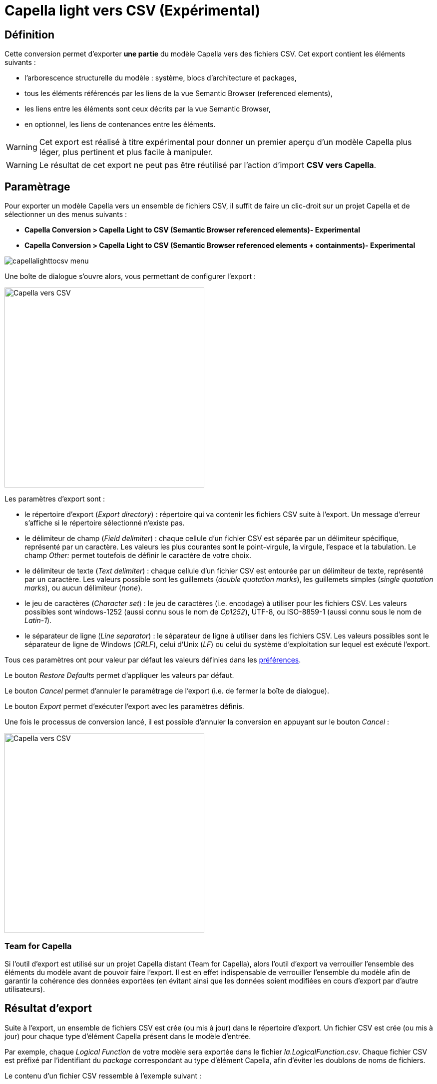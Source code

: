 = Capella light vers CSV (Expérimental)

== Définition

Cette conversion permet d'exporter *une partie* du modèle Capella vers des fichiers CSV. Cet export contient les éléments suivants :

* l'arborescence structurelle du modèle : système, blocs d'architecture et packages,
* tous les éléments référencés par les liens de la vue Semantic Browser (referenced elements),
* les liens entre les éléments sont ceux décrits par la vue Semantic Browser,
* en optionnel, les liens de contenances entre les éléments. 


WARNING: Cet export est réalisé à titre expérimental pour donner un premier aperçu d'un modèle Capella plus léger, plus pertinent et plus facile à manipuler.


WARNING: Le résultat de cet export ne peut pas être réutilisé par l'action d'import *CSV vers Capella*. 


== Paramètrage

Pour exporter un modèle Capella vers un ensemble de fichiers CSV, il suffit de faire un clic-droit sur un projet Capella et de sélectionner un des menus suivants : 

* *Capella Conversion > Capella Light to CSV (Semantic Browser referenced elements)- Experimental*
* *Capella Conversion > Capella Light to CSV (Semantic Browser referenced elements + containments)- Experimental*

image::images/capellalighttocsv_menu.png[pdfwidth='50%']

Une boîte de dialogue s'ouvre alors, vous permettant de configurer l'export :

[width=400]
image::images/capellatocsv_dialog.png[Capella vers CSV]

Les paramètres d'export sont :

* le répertoire d'export (_Export directory_) : répertoire qui va contenir les fichiers CSV suite à l'export. Un message d'erreur s'affiche si le répertoire sélectionné n'existe pas.
* le délimiteur de champ (_Field delimiter_) : chaque cellule d'un fichier CSV est séparée par un délimiteur spécifique, représenté par un caractère. Les valeurs les plus courantes sont le point-virgule, la virgule, l'espace et la tabulation. Le champ _Other:_ permet toutefois de définir le caractère de votre choix.
* le délimiteur de texte (_Text delimiter_) : chaque cellule d'un fichier CSV est entourée par un délimiteur de texte, représenté par un caractère. Les valeurs possible sont les guillemets (_double quotation marks_), les guillemets simples (_single quotation marks_), ou aucun délimiteur (_none_).
* le jeu de caractères (_Character set_) : le jeu de caractères (i.e. encodage) à utiliser pour les fichiers CSV. Les valeurs possibles sont windows-1252 (aussi connu sous le nom de _Cp1252_), UTF-8, ou ISO-8859-1 (aussi connu sous le nom de _Latin-1_).
* le séparateur de ligne (_Line separator_) : le séparateur de ligne à utiliser dans les fichiers CSV. Les valeurs possibles sont le séparateur de ligne de Windows (_CRLF_), celui d'Unix (_LF_) ou celui du système d'exploitation sur lequel est exécuté l'export.

Tous ces paramètres ont pour valeur par défaut les valeurs définies dans les link:preferences.html[préférences].

Le bouton _Restore Defaults_ permet d'appliquer les valeurs par défaut.

Le bouton _Cancel_ permet d'annuler le paramétrage de l'export (i.e. de fermer la boîte de dialogue).

Le bouton _Export_ permet d’exécuter l'export avec les paramètres définis.

Une fois le processus de conversion lancé, il est possible d'annuler la conversion en appuyant sur le bouton _Cancel_ :

[width=400]
image::images/capellatocsv_cancel.png[Capella vers CSV]

=== Team for Capella

Si l'outil d'export est utilisé sur un projet Capella distant (Team for Capella), alors l'outil d'export va verrouiller l'ensemble des éléments du modèle avant de pouvoir faire l'export.
Il est en effet indispensable de verrouiller l'ensemble du modèle afin de garantir la cohérence des données exportées (en évitant ainsi que les données soient modifiées en cours d'export par d'autre utilisateurs).

== Résultat d'export

Suite à l'export, un ensemble de fichiers CSV est crée (ou mis à jour) dans le répertoire d'export.
Un fichier CSV est crée (ou mis à jour) pour chaque type d’élément Capella présent dans le modèle d'entrée.

Par exemple, chaque _Logical Function_ de votre modèle sera exportée dans le fichier _la.LogicalFunction.csv_.
Chaque fichier CSV est préfixé par l'identifiant du _package_ correspondant au type d'élément Capella, afin d'éviter les doublons de noms de fichiers.

Le contenu d'un fichier CSV ressemble à l'exemple suivant :

|===
|To create |Creation date |Creation time |To update |Last update date |Last update time |To delete |Deletion date |Deletion time |id |name |...

||20210408|11:56:53.736+02:00||20210408|11:56:53.736+02:00||||cc827db9-9cb3-4778-95cb-692951a8edfd|LogicalFunction 1|...
||20210408|11:56:53.736+02:00||20210408|11:56:53.736+02:00||||2e54308e-bd8f-443d-9dbb-fba41f6c4bed|LogicalFunction 2|...
|===

Lors de l'export, si le fichier CSV n'existe pas, les valeurs des cellules _Creation date_ et _Creation time_ sont les date et heure au moment de l'export.
Si le fichier CSV existe déjà, les valeurs des cellules _Creation date_ et _Creation time_ sont laissées telles quelles pour les éléments existants, et sont les date et heure au moment de l'export pour les nouveaux éléments.

Lors de l'export, que le fichier CSV existe ou pas, les valeurs des cellules _Last update date_ et _Last update time_ sont les date et heure au moment de l'export.

Lors de l'export, si le fichier CSV n'existe pas, les valeurs des cellules _Deletion date_ et _Deletion time_ sont vides.
Si le fichier CSV existe déjà, les valeurs des cellules _Deletion date_ et _Deletion time_ sont laissées telles quelles pour les éléments existants, et sont vides pour les nouveaux éléments.

Les dates sont générées au format _yyyyMMdd_.
Les heures sont générées au format _HH:mm:ss.SSS+OFFSET_.

Les cellules des colonnes _To create_, _To update_ et _To delete_ ne sont utilisées que pour l'import CSV vers Capella (non disponible pour cet export). 

Les cellules des colonnes suivantes contiennent la valeurs des attributs et références des éléments Capella.

=== Team for Capella

Si l'outil d'export est utilisé sur un projet Capella distant (Team for Capella), alors l'outil d'export va déverrouiller l'ensemble des éléments du modèle après l'export.

== Messages d'erreurs

=== Session fermée

L'export ne peut fonctionner que si la *session Capella est ouverte*, sans quoi un message d'erreur apparaîtra :

[width=450]
image::images/capellatocsv_session_closed.png[Capella session fermée]

Pour ouvrir la session Capella, veuillez double cliquer sur le fichier *.aird* contenu dans le projet.

=== Team for Capella : éléments verrouillés par d'autres utilisateurs

Si l'outil d'export est utilisé sur un projet Capella distant (Team for Capella), alors l'outil d'export va verrouiller l'ensemble des éléments du modèle avant de pouvoir faire l'export.
Si cette étape échoue, car d'autres utilisateurs verrouillent déjà des éléments, alors un message d'erreur s'affichera pour indiquer quels éléments sont verrouillés et par qui :

[width=500]
image::images/team4capella_lockbyother.png[Team for Capella]

